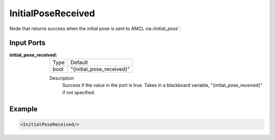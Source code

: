 .. _bt_initial_pose_received_condition:

InitialPoseReceived
===================

Node that returns success when the initial pose is sent to AMCL via `/initial_pose``.

Input Ports
-----------

:initial_pose_received:

  ===== =========================
  Type  Default
  ----- -------------------------
  bool  "{initial_pose_received}"
  ===== =========================

  Description
    	Success if the value in the port is true. Takes in a blackboard variable,
        "{initial_pose_received}" if not specified.

Example
-------

.. code-block:: xml

    <InitialPoseReceived/>
